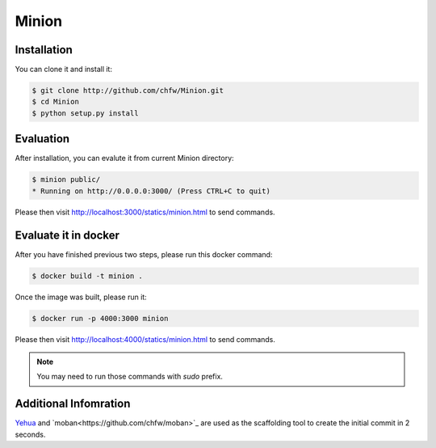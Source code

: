 ================================================================================
Minion
================================================================================

.. image:: https://api.travis-ci.org/chfw/Minion.svg?branch=master
   :target: http://travis-ci.org/chfw/Minion

.. image:: https://codecov.io/github/chfw/Minion/coverage.png
    :target: https://codecov.io/github/chfw/Minion

.. image:: minion.png

Installation
================================================================================

You can clone it and install it:

.. code-block:: bash

    $ git clone http://github.com/chfw/Minion.git
    $ cd Minion
    $ python setup.py install


Evaluation
================================================================================

After installation, you can evalute it from current Minion directory:

.. code-block:: bash

    $ minion public/
    * Running on http://0.0.0.0:3000/ (Press CTRL+C to quit)

Please then visit http://localhost:3000/statics/minion.html to send commands.


Evaluate it in docker
================================================================================

After you have finished previous two steps, please run this docker command:

.. code-block:: bash

    $ docker build -t minion .

Once the image was built, please run it:

.. code-block:: bash

    $ docker run -p 4000:3000 minion

Please then visit http://localhost:4000/statics/minion.html to send commands.

.. note::

   You may need to run those commands with `sudo` prefix.

Additional Infomration
================================================================================

`Yehua <https://github.com/chfw/yehua>`_ and
`moban<https://github.com/chfw/moban>`_ are used as the scaffolding tool to
create the initial commit in 2 seconds.

